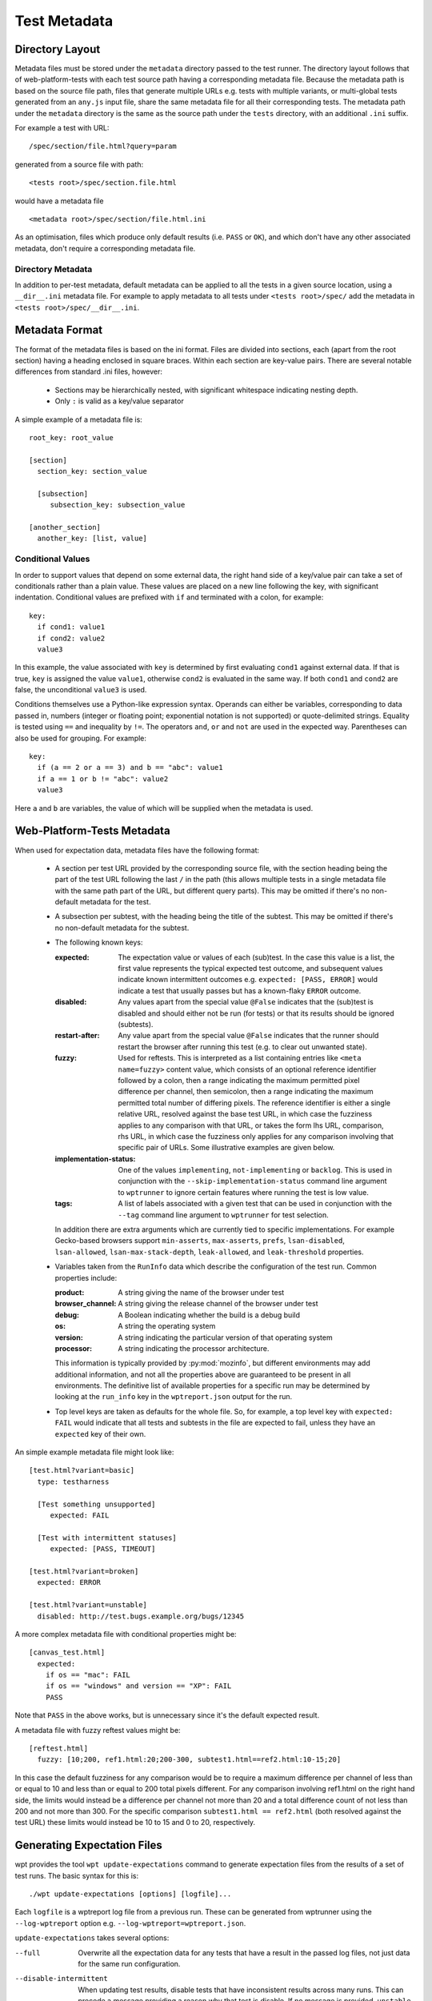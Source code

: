 Test Metadata
=============

Directory Layout
----------------

Metadata files must be stored under the ``metadata`` directory passed
to the test runner. The directory layout follows that of
web-platform-tests with each test source path having a corresponding
metadata file. Because the metadata path is based on the source file
path, files that generate multiple URLs e.g. tests with multiple
variants, or multi-global tests generated from an ``any.js`` input
file, share the same metadata file for all their corresponding
tests. The metadata path under the ``metadata`` directory is the same
as the source path under the ``tests`` directory, with an additional
``.ini`` suffix.

For example a test with URL::

  /spec/section/file.html?query=param

generated from a source file with path::

  <tests root>/spec/section.file.html

would have a metadata file ::

  <metadata root>/spec/section/file.html.ini

As an optimisation, files which produce only default results
(i.e. ``PASS`` or ``OK``), and which don't have any other associated
metadata, don't require a corresponding metadata file.

Directory Metadata
~~~~~~~~~~~~~~~~~~

In addition to per-test metadata, default metadata can be applied to
all the tests in a given source location, using a ``__dir__.ini``
metadata file. For example to apply metadata to all tests under
``<tests root>/spec/`` add the metadata in ``<tests
root>/spec/__dir__.ini``.

Metadata Format
---------------
The format of the metadata files is based on the ini format. Files are
divided into sections, each (apart from the root section) having a
heading enclosed in square braces. Within each section are key-value
pairs. There are several notable differences from standard .ini files,
however:

 * Sections may be hierarchically nested, with significant whitespace
   indicating nesting depth.

 * Only ``:`` is valid as a key/value separator

A simple example of a metadata file is::

  root_key: root_value

  [section]
    section_key: section_value

    [subsection]
       subsection_key: subsection_value

  [another_section]
    another_key: [list, value]

Conditional Values
~~~~~~~~~~~~~~~~~~

In order to support values that depend on some external data, the
right hand side of a key/value pair can take a set of conditionals
rather than a plain value. These values are placed on a new line
following the key, with significant indentation. Conditional values
are prefixed with ``if`` and terminated with a colon, for example::

  key:
    if cond1: value1
    if cond2: value2
    value3

In this example, the value associated with ``key`` is determined by
first evaluating ``cond1`` against external data. If that is true,
``key`` is assigned the value ``value1``, otherwise ``cond2`` is
evaluated in the same way. If both ``cond1`` and ``cond2`` are false,
the unconditional ``value3`` is used.

Conditions themselves use a Python-like expression syntax. Operands
can either be variables, corresponding to data passed in, numbers
(integer or floating point; exponential notation is not supported) or
quote-delimited strings. Equality is tested using ``==`` and
inequality by ``!=``. The operators ``and``, ``or`` and ``not`` are
used in the expected way. Parentheses can also be used for
grouping. For example::

  key:
    if (a == 2 or a == 3) and b == "abc": value1
    if a == 1 or b != "abc": value2
    value3

Here ``a`` and ``b`` are variables, the value of which will be
supplied when the metadata is used.

Web-Platform-Tests Metadata
---------------------------

When used for expectation data, metadata files have the following format:

 * A section per test URL provided by the corresponding source file,
   with the section heading being the part of the test URL following
   the last ``/`` in the path (this allows multiple tests in a single
   metadata file with the same path part of the URL, but different
   query parts). This may be omitted if there's no non-default
   metadata for the test.

 * A subsection per subtest, with the heading being the title of the
   subtest. This may be omitted if there's no non-default metadata for
   the subtest.

 * The following known keys:

   :expected:
      The expectation value or values of each (sub)test. In
      the case this value is a list, the first value represents the
      typical expected test outcome, and subsequent values indicate
      known intermittent outcomes e.g. ``expected: [PASS, ERROR]``
      would indicate a test that usually passes but has a known-flaky
      ``ERROR`` outcome.

   :disabled:
     Any values apart from the special value ``@False``
     indicates that the (sub)test is disabled and should either not be
     run (for tests) or that its results should be ignored (subtests).

   :restart-after:
     Any value apart from the special value ``@False``
     indicates that the runner should restart the browser after running
     this test (e.g. to clear out unwanted state).

   :fuzzy:
     Used for reftests. This is interpreted as a list containing
     entries like ``<meta name=fuzzy>`` content value, which consists of
     an optional reference identifier followed by a colon, then a range
     indicating the maximum permitted pixel difference per channel, then
     semicolon, then a range indicating the maximum permitted total
     number of differing pixels. The reference identifier is either a
     single relative URL, resolved against the base test URL, in which
     case the fuzziness applies to any comparison with that URL, or
     takes the form lhs URL, comparison, rhs URL, in which case the
     fuzziness only applies for any comparison involving that specific
     pair of URLs. Some illustrative examples are given below.

   :implementation-status:
     One of the values ``implementing``,
     ``not-implementing`` or ``backlog``. This is used in conjunction
     with the ``--skip-implementation-status`` command line argument to
     ``wptrunner`` to ignore certain features where running the test is
     low value.

   :tags:
     A list of labels associated with a given test that can be
     used in conjunction with the ``--tag`` command line argument to
     ``wptrunner`` for test selection.

   In addition there are extra arguments which are currently tied to
   specific implementations. For example Gecko-based browsers support
   ``min-asserts``, ``max-asserts``, ``prefs``, ``lsan-disabled``,
   ``lsan-allowed``, ``lsan-max-stack-depth``, ``leak-allowed``, and
   ``leak-threshold`` properties.

 * Variables taken from the ``RunInfo`` data which describe the
   configuration of the test run. Common properties include:

   :product: A string giving the name of the browser under test
   :browser_channel: A string giving the release channel of the browser under test
   :debug: A Boolean indicating whether the build is a debug build
   :os: A string  the operating system
   :version: A string indicating the particular version of that operating system
   :processor: A string indicating the processor architecture.

   This information is typically provided by :py:mod:`mozinfo`, but
   different environments may add additional information, and not all
   the properties above are guaranteed to be present in all
   environments. The definitive list of available properties for a
   specific run may be determined by looking at the ``run_info`` key
   in the ``wptreport.json`` output for the run.

 * Top level keys are taken as defaults for the whole file. So, for
   example, a top level key with ``expected: FAIL`` would indicate
   that all tests and subtests in the file are expected to fail,
   unless they have an ``expected`` key of their own.

An simple example metadata file might look like::

  [test.html?variant=basic]
    type: testharness

    [Test something unsupported]
       expected: FAIL

    [Test with intermittent statuses]
       expected: [PASS, TIMEOUT]

  [test.html?variant=broken]
    expected: ERROR

  [test.html?variant=unstable]
    disabled: http://test.bugs.example.org/bugs/12345

A more complex metadata file with conditional properties might be::

  [canvas_test.html]
    expected:
      if os == "mac": FAIL
      if os == "windows" and version == "XP": FAIL
      PASS

Note that ``PASS`` in the above works, but is unnecessary since it's
the default expected result.

A metadata file with fuzzy reftest values might be::

  [reftest.html]
    fuzzy: [10;200, ref1.html:20;200-300, subtest1.html==ref2.html:10-15;20]

In this case the default fuzziness for any comparison would be to
require a maximum difference per channel of less than or equal to 10
and less than or equal to 200 total pixels different. For any
comparison involving ref1.html on the right hand side, the limits
would instead be a difference per channel not more than 20 and a total
difference count of not less than 200 and not more than 300. For the
specific comparison ``subtest1.html == ref2.html`` (both resolved against
the test URL) these limits would instead be 10 to 15 and 0 to 20,
respectively.

Generating Expectation Files
----------------------------

wpt provides the tool ``wpt update-expectations`` command to generate
expectation files from the results of a set of test runs. The basic
syntax for this is::

  ./wpt update-expectations [options] [logfile]...

Each ``logfile`` is a wptreport log file from a previous run. These
can be generated from wptrunner using the ``--log-wptreport`` option
e.g. ``--log-wptreport=wptreport.json``.

``update-expectations`` takes several options:

--full  Overwrite all the expectation data for any tests that have a
        result in the passed log files, not just data for the same run
        configuration.

--disable-intermittent  When updating test results, disable tests that
                        have inconsistent results across many
                        runs. This can precede a message providing a
                        reason why that test is disable. If no message
                        is provided, ``unstable`` is the default text.

--update-intermittent  When this option is used, the ``expected`` key
                       stores expected intermittent statuses in
                       addition to the primary expected status. If
                       there is more than one status, it appears as a
                       list. The default behaviour of this option is to
                       retain any existing intermittent statuses in the
                       list unless ``--remove-intermittent`` is
                       specified.

--remove-intermittent  This option is used in conjunction with
                       ``--update-intermittent``.  When the
                       ``expected`` statuses are updated, any obsolete
                       intermittent statuses that did not occur in the
                       specified log files are removed from the list.

Property Configuration
~~~~~~~~~~~~~~~~~~~~~~

In cases where the expectation depends on the run configuration ``wpt
update-expectations`` is able to generate conditional values. Because
the relevant variables depend on the range of configurations that need
to be covered, it's necessary to specify the list of configuration
variables that should be used. This is done using a ``json`` format
file that can be specified with the ``--properties-file`` command line
argument to ``wpt update-expectations``. When this isn't supplied the
defaults from ``<metadata root>/update_properties.json`` are used, if
present.

Properties File Format
++++++++++++++++++++++

The file is JSON formatted with two top-level keys:

:``properties``:
  A list of property names to consider for conditionals
  e.g ``["product", "os"]``.

:``dependents``:
  An optional dictionary containing properties that
  should only be used as "tie-breakers" when differentiating based on a
  specific top-level property has failed. This is useful when the
  dependent property is always more specific than the top-level
  property, but less understandable when used directly. For example the
  ``version`` property covering different OS versions is typically
  unique amongst different operating systems, but using it when the
  ``os`` property would do instead is likely to produce metadata that's
  too specific to the current configuration and more difficult to
  read. But where there are multiple versions of the same operating
  system with different results, it can be necessary. So specifying
  ``{"os": ["version"]}`` as a dependent property means that the
  ``version`` property will only be used if the condition already
  contains the ``os`` property and further conditions are required to
  separate the observed results.

So an example ``update-properties.json`` file might look like::

  {
    "properties": ["product", "os"],
    "dependents": {"product": ["browser_channel"], "os": ["version"]}
  }

Examples
~~~~~~~~

Update all the expectations from a set of cross-platform test runs::

  wpt update-expectations --full osx.log linux.log windows.log

Add expectation data for some new tests that are expected to be
platform-independent::

  wpt update-expectations tests.log

Why a Custom Format?
--------------------

Introduction
------------

Given the use of the metadata files in CI systems, it was desirable to
have something with the following properties:

 * Human readable

 * Human editable

 * Machine readable / writable

 * Capable of storing key-value pairs

 * Suitable for storing in a version control system (i.e. text-based)

The need for different results per platform means either having
multiple expectation files for each platform, or having a way to
express conditional values within a certain file. The former would be
rather cumbersome for humans updating the expectation files, so the
latter approach has been adopted, leading to the requirement:

 * Capable of storing result values that are conditional on the platform.

There are few extant formats that clearly meet these requirements. In
particular although conditional properties could be expressed in many
existing formats, the representation would likely be cumbersome and
error-prone for hand authoring. Therefore it was decided that a custom
format offered the best tradeoffs given the requirements.
